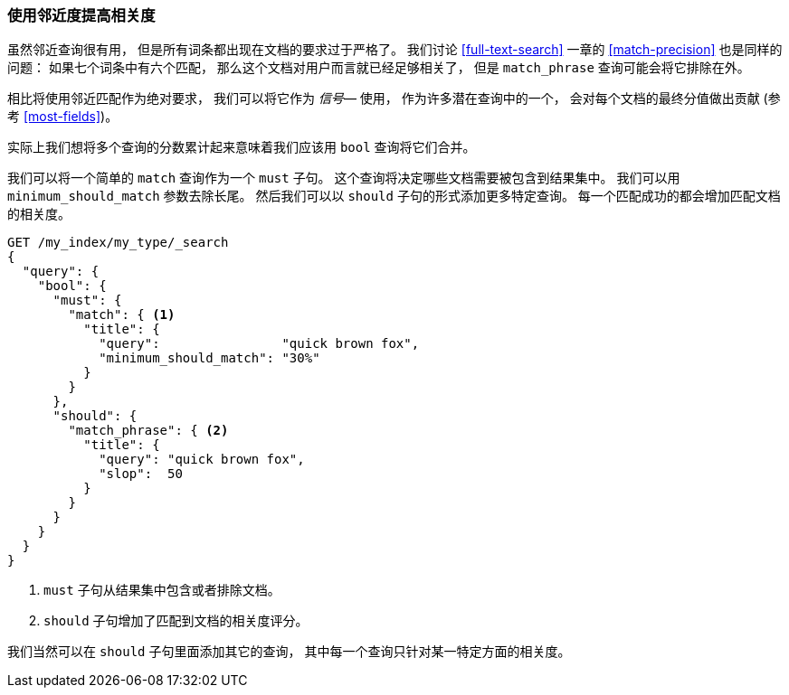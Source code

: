 [[proximity-relevance]]
=== 使用邻近度提高相关度

虽然邻近查询很有用， 但是所有词条都出现在文档的要求过于严格了。((("proximity matching", "using for relevance")))((("relevance", "proximity queries for")))
我们讨论 <<full-text-search>> 一章的 <<match-precision>> 也是同样的问题： 如果七个词条中有六个匹配， 那么这个文档对用户而言就已经足够相关了， 但是 `match_phrase` 查询可能会将它排除在外。

相比将使用邻近匹配作为绝对要求， 我们可以将它作为  _信号_&#x2014; 使用， 作为许多潜在查询中的一个， 会对每个文档的最终分值做出贡献 (参考 <<most-fields>>)。

实际上我们想将多个查询的分数累计起来意味着我们应该用 `bool` 查询将它们合并。((("bool query", "proximity query for relevance in")))

我们可以将一个简单的 `match` 查询作为一个 `must` 子句。 这个查询将决定哪些文档需要被包含到结果集中。 我们可以用 `minimum_should_match` 参数去除长尾。 然后我们可以以 `should` 子句的形式添加更多特定查询。 每一个匹配成功的都会增加匹配文档的相关度。

[source,js]
--------------------------------------------------
GET /my_index/my_type/_search
{
  "query": {
    "bool": {
      "must": {
        "match": { <1>
          "title": {
            "query":                "quick brown fox",
            "minimum_should_match": "30%"
          }
        }
      },
      "should": {
        "match_phrase": { <2>
          "title": {
            "query": "quick brown fox",
            "slop":  50
          }
        }
      }
    }
  }
}
--------------------------------------------------
// SENSE: 120_Proximity_Matching/25_Relevance.json

<1> `must` 子句从结果集中包含或者排除文档。
<2> `should` 子句增加了匹配到文档的相关度评分。

我们当然可以在 `should` 子句里面添加其它的查询， 其中每一个查询只针对某一特定方面的相关度。
